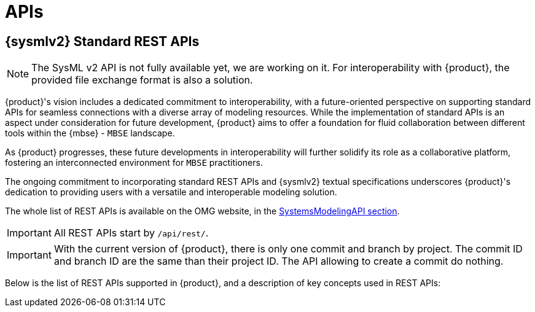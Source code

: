 = APIs

== {sysmlv2} Standard REST APIs

[NOTE]
====
The SysML v2 API is not fully available yet, we are working on it.
For interoperability with {product}, the provided file exchange format is also a solution.
====

{product}'s vision includes a dedicated commitment to interoperability, with a future-oriented perspective on supporting standard APIs for seamless connections with a diverse array of modeling resources.
While the implementation of standard APIs is an aspect under consideration for future development, {product} aims to offer a foundation for fluid collaboration between different tools within the {mbse} - `MBSE` landscape.

As {product} progresses, these future developments in interoperability will further solidify its role as a collaborative platform, fostering an interconnected environment for `MBSE` practitioners.

The ongoing commitment to incorporating standard REST APIs and {sysmlv2} textual specifications underscores {product}'s dedication to providing users with a versatile and interoperable modeling solution.

The whole list of REST APIs is available on the OMG website, in the https://www.omg.org/spec/SystemsModelingAPI/[SystemsModelingAPI section].

[IMPORTANT]
====
All REST APIs start by `/api/rest/`.
====
[IMPORTANT]
====
With the current version of {product}, there is only one commit and branch by project.
The commit ID and branch ID are the same than their project ID.
The API allowing to create a commit do nothing.
====

Below is the list of REST APIs supported in {product}, and a description of key concepts used in REST APIs:

++++
<link rel="stylesheet" href="/_/css/vendor/swagger-ui.css">
<div id="swagger-ui"></div>
<script>
function DisableTryItOutPlugin() {
  // this plugin overrides the Topbar component to return nothing
  return {
    statePlugins: {
      spec: {
        wrapSelectors: {
          allowTryItOutFor: () => () => false
        }
      }
    },
    components: {
      Topbar: function() { return null },
      Servers: function() { return null },
      info: function() { return null }

    }
  }
}

  window.onload = () => {
    window.ui = SwaggerUIBundle({
      url: '../_attachments/sirius-web-openapi.json',
      dom_id: '#swagger-ui',
      deepLinking: false,
      presets: [
        SwaggerUIBundle.presets.apis,
        SwaggerUIBundle.SwaggerUIStandalonePreset // Optionnel : permet un rendu standalone
      ],
      plugins: [
        DisableTryItOutPlugin
      ],
      layout: "BaseLayout",
    });
  };
</script>
++++
